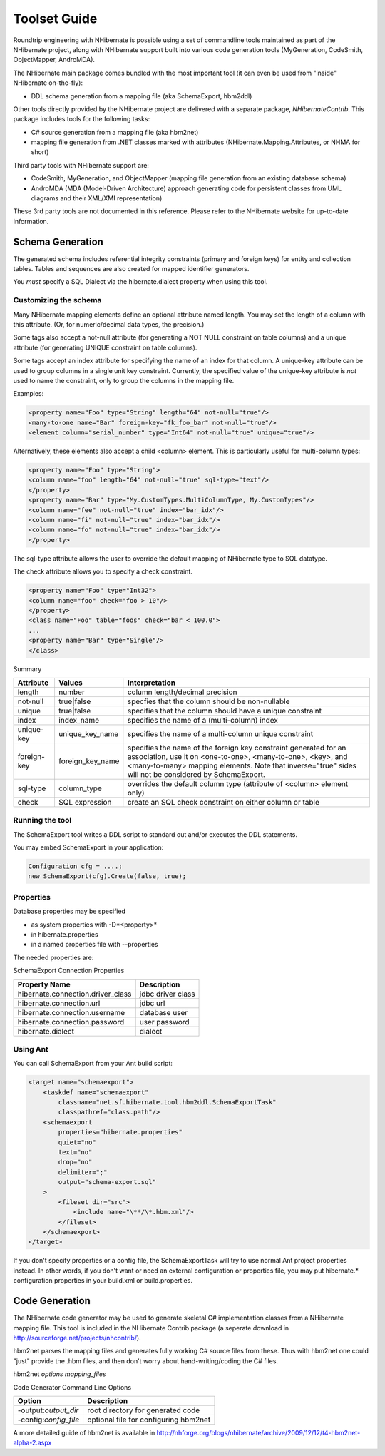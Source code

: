 .. _toolset_guide:

=============
Toolset Guide
=============

Roundtrip engineering with NHibernate is possible using a set of commandline tools
maintained as part of the NHibernate project, along with NHibernate support built into
various code generation tools (MyGeneration, CodeSmith, ObjectMapper, AndroMDA).

The NHibernate main package comes bundled with the most important tool (it can even
be used from "inside" NHibernate on-the-fly):

- DDL schema generation from a mapping file
  (aka SchemaExport, hbm2ddl)

Other tools directly provided by the NHibernate project are delivered with a separate
package, *NHibernateContrib*. This package includes tools for
the following tasks:

- C# source generation from a mapping file (aka hbm2net)

- mapping file generation from .NET classes marked with attributes
  (NHibernate.Mapping.Attributes, or NHMA for short)

Third party tools with NHibernate support are:

- CodeSmith, MyGeneration, and ObjectMapper (mapping file generation from an existing
  database schema)

- AndroMDA (MDA (Model-Driven Architecture) approach generating code for
  persistent classes from UML diagrams and their XML/XMI representation)

These 3rd party tools are not documented in this reference. Please refer to the NHibernate
website for up-to-date information.

Schema Generation
#################

The generated schema includes referential integrity constraints (primary and foreign keys) for entity
and collection tables. Tables and sequences are also created for mapped identifier generators.

You *must* specify a SQL Dialect via the
hibernate.dialect property when using this tool.

Customizing the schema
======================

Many NHibernate mapping elements define an optional attribute named length. You may set
the length of a column with this attribute. (Or, for numeric/decimal data types, the precision.)

Some tags also accept a not-null attribute (for generating a NOT NULL
constraint on table columns) and a unique attribute (for generating UNIQUE
constraint on table columns).

Some tags accept an index attribute for specifying the
name of an index for that column. A unique-key attribute
can be used to group columns in a single unit key constraint. Currently, the
specified value of the unique-key attribute is
*not* used to name the constraint, only to group the
columns in the mapping file.

Examples:

.. code-block:: xml

    <property name="Foo" type="String" length="64" not-null="true"/>
    <many-to-one name="Bar" foreign-key="fk_foo_bar" not-null="true"/>
    <element column="serial_number" type="Int64" not-null="true" unique="true"/>

Alternatively, these elements also accept a child <column> element. This is
particularly useful for multi-column types:

.. code-block:: xml

    <property name="Foo" type="String">
    <column name="foo" length="64" not-null="true" sql-type="text"/>
    </property>
    <property name="Bar" type="My.CustomTypes.MultiColumnType, My.CustomTypes"/>
    <column name="fee" not-null="true" index="bar_idx"/>
    <column name="fi" not-null="true" index="bar_idx"/>
    <column name="fo" not-null="true" index="bar_idx"/>
    </property>

The sql-type attribute allows the user to override the default mapping
of NHibernate type to SQL datatype.

The check attribute allows you to specify a check constraint.

.. code-block:: xml

    <property name="Foo" type="Int32">
    <column name="foo" check="foo > 10"/>
    </property>
    <class name="Foo" table="foos" check="bar < 100.0">
    ...
    <property name="Bar" type="Single"/>
    </class>

Summary

=========== ================ ========================================================================================================================================================================================================================================
Attribute   Values           Interpretation
=========== ================ ========================================================================================================================================================================================================================================
length      number           column length/decimal precision
not-null    true|false       specfies that the column should be non-nullable
unique      true|false       specifies that the column should have a unique constraint
index       index_name       specifies the name of a (multi-column) index
unique-key  unique_key_name  specifies the name of a multi-column unique constraint
foreign-key foreign_key_name specifies the name of the foreign key constraint generated for an association, use it on <one-to-one>, <many-to-one>, <key>, and <many-to-many> mapping elements. Note that inverse="true" sides will not be considered by SchemaExport.
sql-type    column_type      overrides the default column type (attribute of <column> element only)
check       SQL expression   create an SQL check constraint on either column or table
=========== ================ ========================================================================================================================================================================================================================================

Running the tool
================

The SchemaExport tool writes a DDL script to standard out and/or
executes the DDL statements.

You may embed SchemaExport in your application:

.. code-block:: csharp

    Configuration cfg = ....;
    new SchemaExport(cfg).Create(false, true);

Properties
==========

Database properties may be specified

- as system properties with -D*<property>*

- in hibernate.properties

- in a named properties file with --properties

The needed properties are:

SchemaExport Connection Properties

================================= =================
Property Name                     Description
================================= =================
hibernate.connection.driver_class jdbc driver class
hibernate.connection.url          jdbc url
hibernate.connection.username     database user
hibernate.connection.password     user password
hibernate.dialect                 dialect
================================= =================

Using Ant
=========

You can call SchemaExport from your Ant build script:

.. code-block:: xml

    <target name="schemaexport">
        <taskdef name="schemaexport"
            classname="net.sf.hibernate.tool.hbm2ddl.SchemaExportTask"
            classpathref="class.path"/>
        <schemaexport
            properties="hibernate.properties"
            quiet="no"
            text="no"
            drop="no"
            delimiter=";"
            output="schema-export.sql"
        >
            <fileset dir="src">
                <include name="\**/\*.hbm.xml"/>
            </fileset>
        </schemaexport>
    </target>

If you don't specify properties or a config file,
the SchemaExportTask will try to use normal Ant project properties instead.
In other words, if you don't want or need an external configuration or properties file, you
may put hibernate.* configuration properties in your build.xml or
build.properties.

Code Generation
###############

The NHibernate code generator may be used to generate skeletal C# implementation classes
from a NHibernate mapping file. This tool is included in the NHibernate Contrib package
(a seperate download in http://sourceforge.net/projects/nhcontrib/).

hbm2net parses the mapping files and generates fully working C#
source files from these. Thus with hbm2net one could "just" provide the
.hbm files, and then don't worry about hand-writing/coding the C# files.

hbm2net *options
mapping_files*

Code Generator Command Line Options

===================== =====================================
Option                Description
===================== =====================================
-output:*output_dir*  root directory for generated code
-config:*config_file* optional file for configuring hbm2net
===================== =====================================

A more detailed guide of hbm2net is available in
http://nhforge.org/blogs/nhibernate/archive/2009/12/12/t4-hbm2net-alpha-2.aspx


